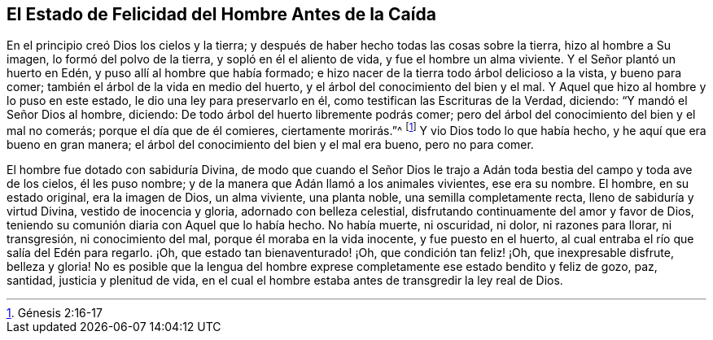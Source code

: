 [#antes-caida, short="El Estado del Hombre Antes de la Caída"]
== El Estado de Felicidad del Hombre Antes de la Caída

En el principio creó Dios los cielos y la tierra;
y después de haber hecho todas las cosas sobre la tierra, hizo al hombre a Su imagen,
lo formó del polvo de la tierra, y sopló en él el aliento de vida,
y fue el hombre un alma viviente.
Y el Señor plantó un huerto en Edén, y puso allí al hombre que había formado;
e hizo nacer de la tierra todo árbol delicioso a la vista, y bueno para comer;
también el árbol de la vida en medio del huerto,
y el árbol del conocimiento del bien y el mal.
Y Aquel que hizo al hombre y lo puso en este estado,
le dio una ley para preservarlo en él, como testifican las Escrituras de la Verdad,
diciendo: "`Y mandó el Señor Dios al hombre, diciendo:
De todo árbol del huerto libremente podrás comer;
pero del árbol del conocimiento del bien y el mal no comerás;
porque el día que de él comieres, ciertamente morirás.`"^
footnote:[Génesis 2:16-17]
Y vio Dios todo lo que había hecho, y he aquí que era bueno en gran manera;
el árbol del conocimiento del bien y el mal era bueno, pero no para comer.

El hombre fue dotado con sabiduría Divina,
de modo que cuando el Señor Dios le trajo a Adán
toda bestia del campo y toda ave de los cielos,
él les puso nombre; y de la manera que Adán llamó a los animales vivientes,
ese era su nombre.
El hombre, en su estado original, era la imagen de Dios, un alma viviente,
una planta noble, una semilla completamente recta, lleno de sabiduría y virtud Divina,
vestido de inocencia y gloria, adornado con belleza celestial,
disfrutando continuamente del amor y favor de Dios,
teniendo su comunión diaria con Aquel que lo había hecho.
No había muerte, ni oscuridad, ni dolor, ni razones para llorar, ni transgresión,
ni conocimiento del mal, porque él moraba en la vida inocente, y fue puesto en el huerto,
al cual entraba el río que salía del Edén para regarlo.
¡Oh, que estado tan bienaventurado! ¡Oh, que condición tan feliz! ¡Oh,
que inexpresable disfrute, belleza y gloria!
No es posible que la lengua del hombre exprese completamente
ese estado bendito y feliz de gozo,
paz, santidad, justicia y plenitud de vida,
en el cual el hombre estaba antes de transgredir la ley real de Dios.
